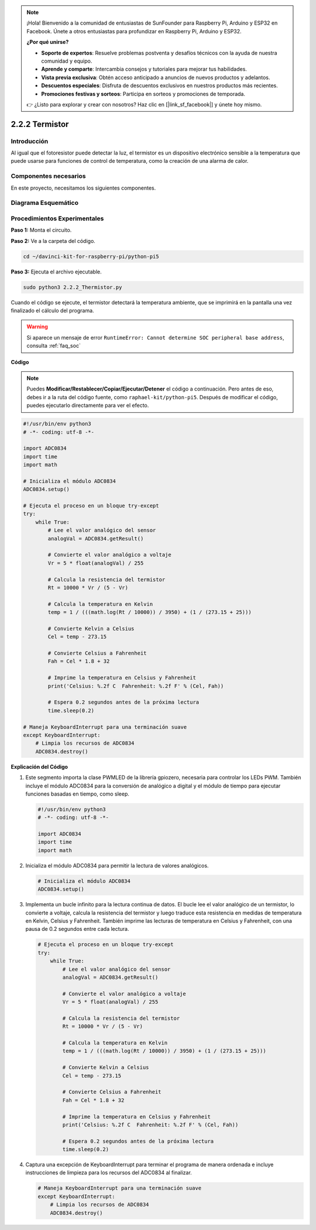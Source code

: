 .. note::

    ¡Hola! Bienvenido a la comunidad de entusiastas de SunFounder para Raspberry Pi, Arduino y ESP32 en Facebook. Únete a otros entusiastas para profundizar en Raspberry Pi, Arduino y ESP32.

    **¿Por qué unirse?**

    - **Soporte de expertos**: Resuelve problemas postventa y desafíos técnicos con la ayuda de nuestra comunidad y equipo.
    - **Aprende y comparte**: Intercambia consejos y tutoriales para mejorar tus habilidades.
    - **Vista previa exclusiva**: Obtén acceso anticipado a anuncios de nuevos productos y adelantos.
    - **Descuentos especiales**: Disfruta de descuentos exclusivos en nuestros productos más recientes.
    - **Promociones festivas y sorteos**: Participa en sorteos y promociones de temporada.

    👉 ¿Listo para explorar y crear con nosotros? Haz clic en [|link_sf_facebook|] y únete hoy mismo.

.. _2.2.2_py_pi5:

2.2.2 Termistor
===================

Introducción
---------------

Al igual que el fotoresistor puede detectar la luz, el termistor es 
un dispositivo electrónico sensible a la temperatura que puede usarse 
para funciones de control de temperatura, como la creación de una alarma de calor.

Componentes necesarios
-------------------------

En este proyecto, necesitamos los siguientes componentes.

.. image:: ../python_pi5/img/2.2.2_thermistor_list.png

.. Es muy conveniente comprar el kit completo, aquí tienes el enlace: 

.. .. list-table::
..     :widths: 20 20 20
..     :header-rows: 1

..     *   - Nombre
..         - ITEMS IN THIS KIT
..         - LINK
..     *   - Kit Raphael
..         - 337
..         - |link_Raphael_kit|

.. También puedes comprarlos por separado en los enlaces a continuación.

.. .. list-table::
..     :widths: 30 20
..     :header-rows: 1

..     *   - INTRODUCCIÓN DEL COMPONENTE
..         - ENLACE DE COMPRA

..     *   - :ref:`gpio_extension_board`
..         - |link_gpio_board_buy|
..     *   - :ref:`breadboard`
..         - |link_breadboard_buy|
..     *   - :ref:`wires`
..         - |link_wires_buy|
..     *   - :ref:`resistor`
..         - |link_resistor_buy|
..     *   - :ref:`thermistor`
..         - |link_thermistor_buy|
..     *   - :ref:`adc0834`
..         - \-

Diagrama Esquemático
------------------------

.. image:: ../python_pi5/img/2.2.2_thermistor_schematic_1.png

.. image:: ../python_pi5/img/2.2.2_thermistor_schematic_2.png


Procedimientos Experimentales
--------------------------------

**Paso 1:** Monta el circuito.

.. image:: ../python_pi5/img/2.2.2_thermistor_circuit.png

**Paso 2:** Ve a la carpeta del código.

.. raw:: html

   <run></run>

.. code-block:: 

    cd ~/davinci-kit-for-raspberry-pi/python-pi5

**Paso 3:** Ejecuta el archivo ejecutable.

.. raw:: html

   <run></run>

.. code-block:: 

    sudo python3 2.2.2_Thermistor.py

Cuando el código se ejecute, el termistor detectará la temperatura ambiente, 
que se imprimirá en la pantalla una vez finalizado el cálculo del programa.

.. warning::

    Si aparece un mensaje de error ``RuntimeError: Cannot determine SOC peripheral base address``, consulta :ref:`faq_soc`

**Código**

.. note::

    Puedes **Modificar/Restablecer/Copiar/Ejecutar/Detener** el código a continuación. Pero antes de eso, debes ir a la ruta del código fuente, como ``raphael-kit/python-pi5``. Después de modificar el código, puedes ejecutarlo directamente para ver el efecto.


.. raw:: html

    <run></run>

.. code-block:: python

   #!/usr/bin/env python3
   # -*- coding: utf-8 -*-

   import ADC0834
   import time
   import math

   # Inicializa el módulo ADC0834
   ADC0834.setup()

   # Ejecuta el proceso en un bloque try-except
   try:
       while True:
           # Lee el valor analógico del sensor
           analogVal = ADC0834.getResult()

           # Convierte el valor analógico a voltaje
           Vr = 5 * float(analogVal) / 255

           # Calcula la resistencia del termistor
           Rt = 10000 * Vr / (5 - Vr)

           # Calcula la temperatura en Kelvin
           temp = 1 / (((math.log(Rt / 10000)) / 3950) + (1 / (273.15 + 25)))

           # Convierte Kelvin a Celsius
           Cel = temp - 273.15

           # Convierte Celsius a Fahrenheit
           Fah = Cel * 1.8 + 32

           # Imprime la temperatura en Celsius y Fahrenheit
           print('Celsius: %.2f C  Fahrenheit: %.2f F' % (Cel, Fah))

           # Espera 0.2 segundos antes de la próxima lectura
           time.sleep(0.2)

   # Maneja KeyboardInterrupt para una terminación suave
   except KeyboardInterrupt:
       # Limpia los recursos de ADC0834
       ADC0834.destroy()


**Explicación del Código**

#. Este segmento importa la clase PWMLED de la librería gpiozero, necesaria para controlar los LEDs PWM. También incluye el módulo ADC0834 para la conversión de analógico a digital y el módulo de tiempo para ejecutar funciones basadas en tiempo, como sleep.

   .. code-block:: python

       #!/usr/bin/env python3
       # -*- coding: utf-8 -*-

       import ADC0834
       import time
       import math

#. Inicializa el módulo ADC0834 para permitir la lectura de valores analógicos.

   .. code-block:: python

       # Inicializa el módulo ADC0834
       ADC0834.setup()

#. Implementa un bucle infinito para la lectura continua de datos. El bucle lee el valor analógico de un termistor, lo convierte a voltaje, calcula la resistencia del termistor y luego traduce esta resistencia en medidas de temperatura en Kelvin, Celsius y Fahrenheit. También imprime las lecturas de temperatura en Celsius y Fahrenheit, con una pausa de 0.2 segundos entre cada lectura.

   .. code-block:: python

       # Ejecuta el proceso en un bloque try-except
       try:
           while True:
               # Lee el valor analógico del sensor
               analogVal = ADC0834.getResult()

               # Convierte el valor analógico a voltaje
               Vr = 5 * float(analogVal) / 255

               # Calcula la resistencia del termistor
               Rt = 10000 * Vr / (5 - Vr)

               # Calcula la temperatura en Kelvin
               temp = 1 / (((math.log(Rt / 10000)) / 3950) + (1 / (273.15 + 25)))

               # Convierte Kelvin a Celsius
               Cel = temp - 273.15

               # Convierte Celsius a Fahrenheit
               Fah = Cel * 1.8 + 32

               # Imprime la temperatura en Celsius y Fahrenheit
               print('Celsius: %.2f C  Fahrenheit: %.2f F' % (Cel, Fah))

               # Espera 0.2 segundos antes de la próxima lectura
               time.sleep(0.2)

#. Captura una excepción de KeyboardInterrupt para terminar el programa de manera ordenada e incluye instrucciones de limpieza para los recursos del ADC0834 al finalizar.

   .. code-block:: python

       # Maneja KeyboardInterrupt para una terminación suave
       except KeyboardInterrupt:
           # Limpia los recursos de ADC0834
           ADC0834.destroy()
